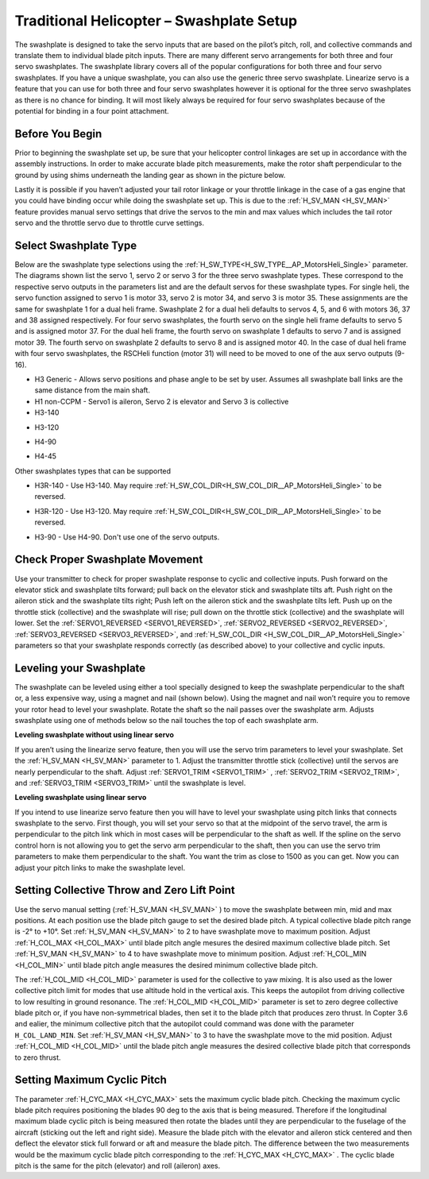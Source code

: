 .. _traditional-helicopter-swashplate-setup:

=========================================
Traditional Helicopter – Swashplate Setup
=========================================

The swashplate is designed to take the servo inputs that are based on the pilot’s 
pitch, roll, and collective commands and translate them to individual blade pitch 
inputs. There are many different servo arrangements for both three and four servo 
swashplates. The swashplate library covers all of the popular configurations for 
both three and four servo swashplates. If you have a unique swashplate, you can 
also use the generic three servo swashplate. Linearize servo is a feature that you 
can use for both three and four servo swashplates however it is optional for the 
three servo swashplates as there is no chance for binding. It will most likely 
always be required for four servo swashplates because of the potential for binding 
in a four point attachment. 

Before You Begin
================

Prior to beginning the swashplate set up, be sure that your helicopter control 
linkages are set up in accordance with the assembly instructions. In order to make 
accurate blade pitch measurements, make the rotor shaft perpendicular to the ground 
by using shims underneath the landing gear as shown in the picture below.

.. image:: ../images/TradHeli_swashplate_setup.png
    :target: ../_images/TradHeli_swashplate_setup.png

Lastly it is possible if you haven’t adjusted your tail rotor linkage or your throttle
linkage in the case of a gas engine that you could have binding occur while doing the 
swashplate set up. This is due to the :ref:`H_SV_MAN <H_SV_MAN>` feature provides manual servo settings 
that drive the servos to the min and max values which includes the tail rotor servo 
and the throttle servo due to throttle curve settings.

Select Swashplate Type
======================

Below are the swashplate type selections using the :ref:`H_SW_TYPE<H_SW_TYPE__AP_MotorsHeli_Single>` parameter.  The diagrams
shown list the servo 1, servo 2 or servo 3 for the three servo swashplate types.  These
correspond to the respective servo outputs in the parameters list and are the default 
servos for these swashplate types.  For single heli, the servo function assigned to servo 1
is motor 33, servo 2 is motor 34, and servo 3 is motor 35.  These assignments are the same 
for swashplate 1 for a dual heli frame.  Swashplate 2 for a dual heli defaults to 
servos 4, 5, and 6 with motors 36, 37 and 38 assigned respectively.  For four servo swashplates,
the fourth servo on the single heli frame defaults to servo 5 and is assigned motor 37. 
For the dual heli frame, the fourth servo on swashplate 1 defaults to servo 7 and is assigned 
motor 39. The fourth servo on swashplate 2 defaults to servo 8 and is assigned motor 40. 
In the case of dual heli frame with four servo swashplates, the RSCHeli function (motor 31) will 
need to be moved to one of the aux servo outputs (9-16).

- H3 Generic - Allows servo positions and phase angle to be set by user.  Assumes all swashplate ball links are the same distance from the main shaft.
- H1 non-CCPM - Servo1 is aileron, Servo 2 is elevator and Servo 3 is collective
- H3-140


.. image:: ../images/TradHeli_Swashplate_H3-140.png
    :target: ../_images/TradHeli_Swashplate_H3-140.png


- H3-120


.. image:: ../images/TradHeli_Swashplate_H3-120.png
    :target: ../_images/TradHeli_Swashplate_H3-120.png

- H4-90


.. image:: ../images/TradHeli_Swashplate_H4-90.png
    :target: ../_images/TradHeli_Swashplate_H4-90.png

- H4-45


.. image:: ../images/TradHeli_Swashplate_H4-45.png
    :target: ../_images/TradHeli_Swashplate_H4-45.png

Other swashplates types that can be supported

- H3R-140 - Use H3-140. May require :ref:`H_SW_COL_DIR<H_SW_COL_DIR__AP_MotorsHeli_Single>` to be reversed.

.. image:: ../images/TradHeli_Swashplate_H3R-140.png
    :target: ../_images/TradHeli_Swashplate_H3R-140.png

- H3R-120 - Use H3-120. May require :ref:`H_SW_COL_DIR<H_SW_COL_DIR__AP_MotorsHeli_Single>` to be reversed.

.. image:: ../images/TradHeli_Swashplate_H3R-120.png
    :target: ../_images/TradHeli_Swashplate_H3R-120.png

- H3-90 - Use H4-90.  Don't use one of the servo outputs.


Check Proper Swashplate Movement
================================

Use your transmitter to check for proper swashplate response to cyclic and collective inputs.  
Push forward on the elevator stick and swashplate tilts forward; pull back on the elevator 
stick and swashplate tilts aft.  Push right on the aileron stick and the swashplate tilts 
right; Push left on the aileron stick and the swashplate tilts left.  Push up on the throttle 
stick (collective) and the swashplate will rise; pull down on the throttle stick (collective) 
and the swashplate will lower. Set the :ref:`SERVO1_REVERSED <SERVO1_REVERSED>`, :ref:`SERVO2_REVERSED <SERVO2_REVERSED>`, :ref:`SERVO3_REVERSED <SERVO3_REVERSED>`, and :ref:`H_SW_COL_DIR <H_SW_COL_DIR__AP_MotorsHeli_Single>` parameters so that your swashplate responds correctly (as described above) to 
your collective and cyclic inputs.

Leveling your Swashplate
========================

The swashplate can be leveled using either a tool specially designed to keep the swashplate 
perpendicular to the shaft or, a less expensive way, using a magnet and nail (shown below). 
Using the magnet and nail won’t require you to remove your rotor head to level your swashplate. 
Rotate the shaft so the nail passes over the swashplate arm.  Adjusts swashplate using one of 
methods below so the nail touches the top of each swashplate arm.

.. image:: ../images/TradHeli_swash_leveling.png
    :target: ../_images/TradHeli_swash_leveling.png


**Leveling swashplate without using linear servo**

If you aren’t using the linearize servo feature, then you will use the servo trim parameters 
to level your swashplate. Set the :ref:`H_SV_MAN <H_SV_MAN>` parameter to 1.  Adjust the transmitter throttle 
stick (collective) until the servos are nearly perpendicular to the shaft.  Adjust :ref:`SERVO1_TRIM <SERVO1_TRIM>` , 
:ref:`SERVO2_TRIM <SERVO2_TRIM>`, and :ref:`SERVO3_TRIM <SERVO3_TRIM>` until the swashplate is level.

**Leveling swashplate using linear servo**

If you intend to use linearize servo feature then you will have to level your swashplate using 
pitch links that connects swashplate to the servo. First though, you will set your servo so that
at the midpoint of the servo travel, the arm is perpendicular to the pitch link which in most cases
will be perpendicular to the shaft as well. If the spline on the servo control horn is not allowing
you to get the servo arm perpendicular to the shaft, then you can use the servo trim parameters 
to make them perpendicular to the shaft. You want the trim as close to 1500 as you can get. Now you
can adjust your pitch links to make the swashplate level. 

.. image:: ../images/TradHeli_linear_servo_setup.png
    :target: ../_images/TradHeli_linear_servo_setup.png

Setting Collective Throw and Zero Lift Point
============================================

Use the servo manual setting (:ref:`H_SV_MAN <H_SV_MAN>` ) to move the swashplate between min, mid and max positions.
At each position use the blade pitch gauge to set the desired blade pitch.  A typical collective 
blade pitch range is -2° to +10°.  
Set :ref:`H_SV_MAN <H_SV_MAN>` to 2 to have swashplate move to maximum position.  Adjust :ref:`H_COL_MAX <H_COL_MAX>` until blade pitch 
angle mesures the desired maximum collective blade pitch.  
Set :ref:`H_SV_MAN <H_SV_MAN>` to 4 to have swashplate move to minimum position.  Adjust :ref:`H_COL_MIN <H_COL_MIN>` until blade pitch
angle measures the desired minimum collective blade pitch.

The :ref:`H_COL_MID <H_COL_MID>` parameter is used for the collective to yaw mixing.  It is also used as the lower 
collective pitch limit for modes that use altitude hold in the vertical axis.  This keeps the autopilot
from driving collective to low resulting in ground resonance. The :ref:`H_COL_MID <H_COL_MID>` parameter is set to zero 
degree collective blade pitch or, if you have non-symmetrical blades, then set it to the blade pitch 
that produces zero thrust. In Copter 3.6 and ealier, the minimum collective pitch that the autopilot 
could command was done with the parameter ``H_COL_LAND_MIN``. 
Set :ref:`H_SV_MAN <H_SV_MAN>` to 3 to have the swashplate move to the mid position.  Adjust :ref:`H_COL_MID <H_COL_MID>` until the blade
pitch angle measures the desired collective blade pitch that corresponds to zero thrust.  



Setting Maximum Cyclic Pitch
============================

The parameter :ref:`H_CYC_MAX <H_CYC_MAX>` sets the maximum cyclic blade pitch.
Checking the maximum cyclic blade pitch requires positioning the blades 90 deg to the axis that is being measured.
Therefore if the longitudinal maximum blade cyclic pitch is being measured then rotate the blades until they are perpendicular to the fuselage
of the aircraft (sticking out the left and right side).  Measure the blade pitch with the elevator and aileron stick centered and then deflect
the elevator stick full forward or aft and measure the blade pitch.  The difference between the two measurements would be the maximum cyclic 
blade pitch corresponding to the :ref:`H_CYC_MAX <H_CYC_MAX>` .  The cyclic blade pitch is the same for the pitch (elevator) and roll (aileron) axes.
